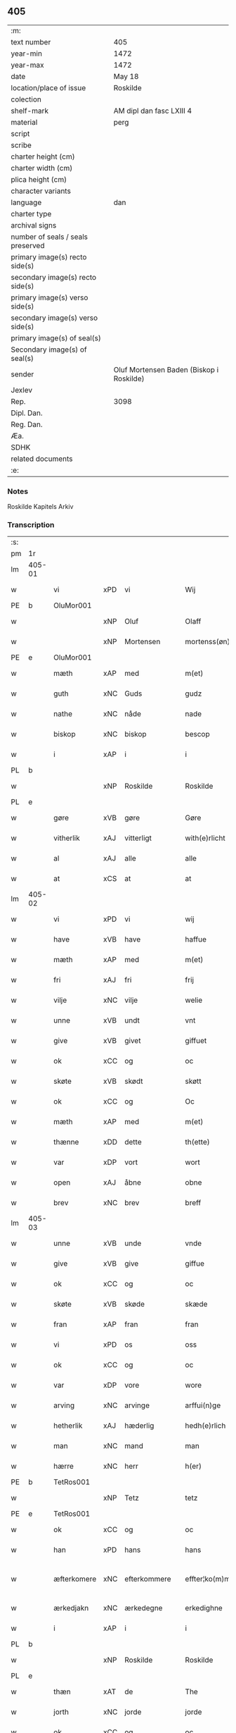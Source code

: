 ** 405

| :m:                               |                                          |
| text number                       | 405                                      |
| year-min                          | 1472                                     |
| year-max                          | 1472                                     |
| date                              | May 18                                   |
| location/place of issue           | Roskilde                                 |
| colection                         |                                          |
| shelf-mark                        | AM dipl dan fasc LXIII 4                 |
| material                          | perg                                     |
| script                            |                                          |
| scribe                            |                                          |
| charter height (cm)               |                                          |
| charter width (cm)                |                                          |
| plica height (cm)                 |                                          |
| character variants                |                                          |
| language                          | dan                                      |
| charter type                      |                                          |
| archival signs                    |                                          |
| number of seals / seals preserved |                                          |
| primary image(s) recto side(s)    |                                          |
| secondary image(s) recto side(s)  |                                          |
| primary image(s) verso side(s)    |                                          |
| secondary image(s) verso side(s)  |                                          |
| primary image(s) of seal(s)       |                                          |
| Secondary image(s) of seal(s)     |                                          |
| sender                            | Oluf Mortensen Baden (Biskop i Roskilde) |
| Jexlev                            |                                          |
| Rep.                              | 3098                                     |
| Dipl. Dan.                        |                                          |
| Reg. Dan.                         |                                          |
| Æa.                               |                                          |
| SDHK                              |                                          |
| related documents                 |                                          |
| :e:                               |                                          |

*** Notes
Roskilde Kapitels Arkiv

*** Transcription
| :s: |        |             |     |              |   |                    |             |   |   |   |   |     |   |   |    |               |
| pm  | 1r     |             |     |              |   |                    |             |   |   |   |   |     |   |   |    |               |
| lm  | 405-01 |             |     |              |   |                    |             |   |   |   |   |     |   |   |    |               |
| w   |        | vi          | xPD | vi           |   | Wij                | Wij         |   |   |   |   | dan |   |   |    |        405-01 |
| PE  | b      | OluMor001   |     |              |   |                    |             |   |   |   |   |     |   |   |    |               |
| w   |        |             | xNP | Oluf         |   | Olaff              | Olaﬀ        |   |   |   |   | dan |   |   |    |        405-01 |
| w   |        |             | xNP | Mortensen    |   | mortenss(øn)       | moꝛtenſ    |   |   |   |   | dan |   |   |    |        405-01 |
| PE  | e      | OluMor001   |     |              |   |                    |             |   |   |   |   |     |   |   |    |               |
| w   |        | mæth        | xAP | med          |   | m(et)              | mꝫ          |   |   |   |   | dan |   |   |    |        405-01 |
| w   |        | guth        | xNC | Guds         |   | gudz               | gudz        |   |   |   |   | dan |   |   |    |        405-01 |
| w   |        | nathe       | xNC | nåde         |   | nade               | nade        |   |   |   |   | dan |   |   |    |        405-01 |
| w   |        | biskop      | xNC | biskop       |   | bescop             | beſcop      |   |   |   |   | dan |   |   |    |        405-01 |
| w   |        | i           | xAP | i            |   | i                  | ı           |   |   |   |   | dan |   |   |    |        405-01 |
| PL  | b      |             |     |              |   |                    |             |   |   |   |   |     |   |   |    |               |
| w   |        |             | xNP | Roskilde     |   | Roskilde           | Roſkılde    |   |   |   |   | dan |   |   |    |        405-01 |
| PL  | e      |             |     |              |   |                    |             |   |   |   |   |     |   |   |    |               |
| w   |        | gøre        | xVB | gøre         |   | Gøre               | Gøꝛe        |   |   |   |   | dan |   |   |    |        405-01 |
| w   |        | vitherlik   | xAJ | vitterligt   |   | with(e)rlicht      | withꝝlıcht  |   |   |   |   | dan |   |   |    |        405-01 |
| w   |        | al          | xAJ | alle         |   | alle               | alle        |   |   |   |   | dan |   |   |    |        405-01 |
| w   |        | at          | xCS | at           |   | at                 | at          |   |   |   |   | dan |   |   |    |        405-01 |
| lm  | 405-02 |             |     |              |   |                    |             |   |   |   |   |     |   |   |    |               |
| w   |        | vi          | xPD | vi           |   | wij                | wij         |   |   |   |   | dan |   |   |    |        405-02 |
| w   |        | have        | xVB | have         |   | haffue             | haﬀue       |   |   |   |   | dan |   |   |    |        405-02 |
| w   |        | mæth        | xAP | med          |   | m(et)              | mꝫ          |   |   |   |   | dan |   |   |    |        405-02 |
| w   |        | fri         | xAJ | fri          |   | frij               | frij        |   |   |   |   | dan |   |   |    |        405-02 |
| w   |        | vilje       | xNC | vilje        |   | welie              | welıe       |   |   |   |   | dan |   |   |    |        405-02 |
| w   |        | unne        | xVB | undt         |   | vnt                | vnt         |   |   |   |   | dan |   |   |    |        405-02 |
| w   |        | give        | xVB | givet        |   | giffuet            | giﬀuet      |   |   |   |   | dan |   |   |    |        405-02 |
| w   |        | ok          | xCC | og           |   | oc                 | oc          |   |   |   |   | dan |   |   |    |        405-02 |
| w   |        | skøte       | xVB | skødt       |   | skøtt              | ſkøtt       |   |   |   |   | dan |   |   |    |        405-02 |
| w   |        | ok          | xCC | og           |   | Oc                 | Oc          |   |   |   |   | dan |   |   |    |        405-02 |
| w   |        | mæth        | xAP | med          |   | m(et)              | mꝫ          |   |   |   |   | dan |   |   |    |        405-02 |
| w   |        | thænne      | xDD | dette        |   | th(ette)           | thꝫͤ         |   |   |   |   | dan |   |   |    |        405-02 |
| w   |        | var         | xDP | vort         |   | wort               | woꝛt        |   |   |   |   | dan |   |   |    |        405-02 |
| w   |        | open        | xAJ | åbne         |   | obne               | obne        |   |   |   |   | dan |   |   |    |        405-02 |
| w   |        | brev        | xNC | brev         |   | breff              | bꝛeﬀ        |   |   |   |   | dan |   |   |    |        405-02 |
| lm  | 405-03 |             |     |              |   |                    |             |   |   |   |   |     |   |   |    |               |
| w   |        | unne        | xVB | unde         |   | vnde               | vnde        |   |   |   |   | dan |   |   |    |        405-03 |
| w   |        | give        | xVB | give         |   | giffue             | giﬀue       |   |   |   |   | dan |   |   |    |        405-03 |
| w   |        | ok          | xCC | og           |   | oc                 | oc          |   |   |   |   | dan |   |   |    |        405-03 |
| w   |        | skøte       | xVB | skøde        |   | skæde              | ſkæde       |   |   |   |   | dan |   |   |    |        405-03 |
| w   |        | fran        | xAP | fran          |   | fran               | fra        |   |   |   |   | dan |   |   |    |        405-03 |
| w   |        | vi          | xPD | os           |   | oss                | o          |   |   |   |   | dan |   |   |    |        405-03 |
| w   |        | ok          | xCC | og           |   | oc                 | oc          |   |   |   |   | dan |   |   |    |        405-03 |
| w   |        | var         | xDP | vore         |   | wore               | woꝛe        |   |   |   |   | dan |   |   |    |        405-03 |
| w   |        | arving      | xNC | arvinge      |   | arffui(n)ge        | arﬀuı̅ge     |   |   |   |   | dan |   |   |    |        405-03 |
| w   |        | hetherlik   | xAJ | hæderlig     |   | hedh(e)rlich       | hedhꝝlıch   |   |   |   |   | dan |   |   |    |        405-03 |
| w   |        | man         | xNC | mand         |   | man                | ma         |   |   |   |   | dan |   |   |    |        405-03 |
| w   |        | hærre       | xNC | herr         |   | h(er)              | h̅           |   |   |   |   | dan |   |   |    |        405-03 |
| PE  | b      | TetRos001   |     |              |   |                    |             |   |   |   |   |     |   |   |    |               |
| w   |        |             | xNP | Tetz         |   | tetz               | tetz        |   |   |   |   | dan |   |   |    |        405-03 |
| PE  | e      | TetRos001   |     |              |   |                    |             |   |   |   |   |     |   |   |    |               |
| w   |        | ok          | xCC | og           |   | oc                 | oc          |   |   |   |   | dan |   |   |    |        405-03 |
| w   |        | han         | xPD | hans         |   | hans               | han        |   |   |   |   | dan |   |   |    |        405-03 |
| w   |        | æfterkomere | xNC | efterkommere |   | effter¦ko(m)me(re) | eﬀter¦ko̅me |   |   |   |   | dan |   |   |    | 405-03-405-04 |
| w   |        | ærkedjakn   | xNC | ærkedegne    |   | erkedighne         | erkedighne  |   |   |   |   | dan |   |   |    |        405-04 |
| w   |        | i           | xAP | i            |   | i                  | i           |   |   |   |   | dan |   |   |    |        405-04 |
| PL  | b      |             |     |              |   |                    |             |   |   |   |   |     |   |   |    |               |
| w   |        |             | xNP | Roskilde     |   | Roskilde           | Roſkılde    |   |   |   |   | dan |   |   |    |        405-04 |
| PL  | e      |             |     |              |   |                    |             |   |   |   |   |     |   |   |    |               |
| w   |        | thæn        | xAT | de           |   | The                | The         |   |   |   |   | dan |   |   |    |        405-04 |
| w   |        | jorth       | xNC | jorde        |   | jorde              | ȷoꝛde       |   |   |   |   | dan |   |   |    |        405-04 |
| w   |        | ok          | xCC | og           |   | oc                 | oc          |   |   |   |   | dan |   |   |    |        405-04 |
| w   |        | grund       | xNC | grunde       |   | gru(n)de           | gru̅de       |   |   |   |   | dan |   |   |    |        405-04 |
| w   |        | sum         | xRP | som          |   | som                | ſo         |   |   |   |   | dan |   |   |    |        405-04 |
| w   |        | ligje       | xVB | ligge        |   | ligge              | ligge       |   |   |   |   | dan |   |   |    |        405-04 |
| w   |        | væsten      | xAJ | vesten       |   | westen             | weﬅe       |   |   |   |   | dan |   |   |    |        405-04 |
| w   |        | hos         | xAP | hos          |   | hoss               | ho         |   |   |   |   | dan |   |   |    |        405-04 |
| w   |        | ærkedjakn   | xNC | ærkedegns    |   | erkedieghns        | eꝛkedieghn |   |   |   |   | dan |   |   |    |        405-04 |
| lm  | 405-05 |             |     |              |   |                    |             |   |   |   |   |     |   |   |    |               |
| w   |        | garth       | xNC | gården       |   | gorden             | goꝛde      |   |   |   |   | dan |   |   |    |        405-05 |
| w   |        | ok          | xCC | og           |   | oc                 | oc          |   |   |   |   | dan |   |   |    |        405-05 |
| w   |        | forskreven  | xAJ | forskrevne   |   | for(skreffne)      | foꝛᷠͤ         |   |   |   |   | dan |   |   |    |        405-05 |
| w   |        | hærre       | xNC | herr         |   | h(er)              | h̅           |   |   |   |   | dan |   |   |    |        405-05 |
| w   |        | ærkedjakn   | xNC | ærkedegn     |   | erkedieghn         | erkediegh  |   |   |   |   | dan |   |   |    |        405-05 |
| w   |        | nu          | xAV | nu           |   | nw                 | nw          |   |   |   |   | dan |   |   |    |        405-05 |
| w   |        | inhæghne    | xVB | indhegnet    |   | indheyneth         | indheyneth  |   |   |   |   | dan |   |   |    |        405-05 |
| w   |        | ok          | xCC | og           |   | oc                 | oc          |   |   |   |   | dan |   |   |    |        405-05 |
| w   |        | i           | xAP | i            |   | i                  | i           |   |   |   |   | dan |   |   |    |        405-05 |
| w   |        | vare        | xNC | vare         |   | wære               | wæꝛe        |   |   |   |   | dan |   |   |    |        405-05 |
| w   |        | have        | xVB | havet         |   | haffuet            | haﬀuet      |   |   |   |   | dan |   |   |    |        405-05 |
| w   |        | til         | xAP | til          |   | til                | tıl         |   |   |   |   | dan |   |   |    |        405-05 |
| w   |        | æværthelik  | xAJ | everdelig    |   | ewerdelich         | ewerdelıch  |   |   |   |   | dan |   |   |    |        405-05 |
| lm  | 405-06 |             |     |              |   |                    |             |   |   |   |   |     |   |   |    |               |
| w   |        | eghe        | xNC | eje          |   | eye                | eye         |   |   |   |   | dan |   |   |    |        405-06 |
| w   |        | behalde     | xVB | beholde      |   | beholde            | beholde     |   |   |   |   | dan |   |   |    |        405-06 |
| w   |        | ok          | xCC | og           |   | oc                 | oc          |   |   |   |   | dan |   |   |    |        405-06 |
| w   |        | eghe        | xNC | eje          |   | eye                | eye         |   |   |   |   | dan |   |   |    |        405-06 |
| w   |        | skule       | xVB | skullende    |   | skulend(e)         | ſkulen     |   |   |   |   | dan |   |   |    |        405-06 |
| w   |        | hvilik      | xPD | hvilke       |   | Hwilke             | Hwılke      |   |   |   |   | dan |   |   |    |        405-06 |
| w   |        | jorth       | xNC | jorde        |   | jorde              | ȷoꝛde       |   |   |   |   | dan |   |   |    |        405-06 |
| w   |        | ok          | xCC | og           |   | oc                 | oc          |   |   |   |   | dan |   |   |    |        405-06 |
| w   |        | grund       | xNC | grunde       |   | gru(n)de           | gru̅de       |   |   |   |   | dan |   |   |    |        405-06 |
| w   |        | høghboren   | xAJ | højbårne     |   | Høghborne          | Høghboꝛne   |   |   |   |   | dan |   |   |    |        405-06 |
| w   |        | fyrste      | xNC | fyrste       |   | forste             | foꝛﬅe       |   |   |   |   | dan |   |   |    |        405-06 |
| w   |        | kunung      | xNC | kong         |   | koni(n)g           | konı̅g       |   |   |   |   | dan |   |   |    |        405-06 |
| lm  | 405-07 |             |     |              |   |                    |             |   |   |   |   |     |   |   |    |               |
| PE  | b      | RexKri003   |     |              |   |                    |             |   |   |   |   |     |   |   |    |               |
| w   |        |             | xNP | Kristoffer   |   | Cristoffer         | Cꝛiﬅoﬀer    |   |   |   |   | dan |   |   |    |        405-07 |
| PE  | e      | RexKri003   |     |              |   |                    |             |   |   |   |   |     |   |   |    |               |
| w   |        | ok          | xCC | og           |   | oc                 | oc          |   |   |   |   | dan |   |   |    |        405-07 |
| w   |        | kunung      | xNC | kong         |   | koni(n)g           | koni̅g       |   |   |   |   | dan |   |   |    |        405-07 |
| PE  | b      | RexChr001   |     |              |   |                    |             |   |   |   |   |     |   |   |    |               |
| w   |        |             | xNP | Christian    |   | Cristiern          | Cꝛiﬅıeꝛ    |   |   |   |   | dan |   |   |    |        405-07 |
| PE  | e      | RexChr001   |     |              |   |                    |             |   |   |   |   |     |   |   |    |               |
| w   |        | vi          | xPD | os           |   | oss                | o          |   |   |   |   | dan |   |   |    |        405-07 |
| w   |        | unne        | xVB | undt         |   | vnt                | vnt         |   |   |   |   | dan |   |   |    |        405-07 |
| w   |        | ok          | xCC | og           |   | oc                 | oc          |   |   |   |   | dan |   |   |    |        405-07 |
| w   |        | give        | xVB | givet        |   | giffueth           | gıﬀueth     |   |   |   |   | dan |   |   |    |        405-07 |
| w   |        | have        | xVB | have         |   | haffue             | haﬀue       |   |   |   |   | dan |   |   |    |        405-07 |
| w   |        | sum         | xRP | som          |   | som                | ſo         |   |   |   |   | dan |   |   |    |        405-07 |
| w   |        | thæn        | xAT | de           |   | the                | the         |   |   |   |   | dan |   |   |    |        405-07 |
| w   |        | brev        | xNC | brev         |   | breff              | bꝛeﬀ        |   |   |   |   | dan |   |   |    |        405-07 |
| w   |        | utvise      | xVB | udvise       |   | vtwise             | vtwiſe      |   |   |   |   | dan |   |   |    |        405-07 |
| lm  | 405-08 |             |     |              |   |                    |             |   |   |   |   |     |   |   |    |               |
| w   |        | ok          | xCC | og           |   | oc                 | oc          |   |   |   |   | dan |   |   |    |        405-08 |
| w   |        | inhalde     | xVB | indeholde    |   | ideholde           | ıdeholde    |   |   |   |   | dan |   |   |    |        405-08 |
| w   |        | vi          | xPD | vi           |   | wij                | wij         |   |   |   |   | dan |   |   |    |        405-08 |
| w   |        | forskreven  | xAJ | forskrevne   |   | for(skreffne)      | foꝛᷠͤ         |   |   |   |   | dan |   |   |    |        405-08 |
| w   |        | hærre       | xNC | herr         |   | h(er)              | h̅           |   |   |   |   | dan |   |   |    |        405-08 |
| w   |        | ærkedjakn   | xNC | ærkedegn     |   | erkedieghn         | erkedıegh  |   |   |   |   | dan |   |   |    |        405-08 |
| w   |        | thær        | xAV | der          |   | th(e)r             | thꝝ         |   |   |   |   | dan |   |   |    |        405-08 |
| w   |        | upa         | xAV | påne         |   | pane               | pane        |   |   |   |   | dan |   |   |    |        405-08 |
| PL  | b      |             |     |              |   |                    |             |   |   |   |   |     |   |   |    |               |
| w   |        |             | xVB | antvordet    |   | antwordith         | antwoꝛdith  |   |   |   |   | dan |   |   |    |        405-08 |
| PL  | e      |             |     |              |   |                    |             |   |   |   |   |     |   |   |    |               |
| w   |        | have        | xVB | have         |   | haffue             | haﬀue       |   |   |   |   | dan |   |   |    |        405-08 |
| w   |        | i           | xAP | i            |   | i                  | i           |   |   |   |   | dan |   |   |    |        405-08 |
| w   |        | sva         | xAV | så           |   | swo                | ſwo         |   |   |   |   | dan |   |   |    |        405-08 |
| lm  | 405-09 |             |     |              |   |                    |             |   |   |   |   |     |   |   |    |               |
| w   |        | mate        | xNC | måde         |   | mothe              | mothe       |   |   |   |   | dan |   |   |    |        405-09 |
| w   |        | at          | xCS | at           |   | at                 | at          |   |   |   |   | dan |   |   |    |        405-09 |
| w   |        | forskreven  | xAJ | forskrevne   |   | for(skreffne)      | foꝛᷠͤ         |   |   |   |   | dan |   |   |    |        405-09 |
| w   |        | hærre       | xNC | herr          |   | h(er)              | h̅           |   |   |   |   | dan |   |   |    |        405-09 |
| w   |        | ærkedjakn   | xNC | ærkedegn     |   | erkedieghn         | erkedıegh  |   |   |   |   | dan |   |   |    |        405-09 |
| w   |        | ok          | xCC | og           |   | oc                 | oc          |   |   |   |   | dan |   |   |    |        405-09 |
| w   |        | han         | xPD | hans         |   | hans               | han        |   |   |   |   | dan |   |   |    |        405-09 |
| w   |        | æfterkomere | xNC | efterkommere |   | effterko(m)me(re)  | eﬀterko̅me  |   |   |   |   | dan |   |   |    |        405-09 |
| w   |        | skule       | xVB | skulle       |   | skulle             | ſkulle      |   |   |   |   | dan |   |   |    |        405-09 |
| w   |        | late        | xVB | lade         |   | lathe              | lathe       |   |   |   |   | dan |   |   |    |        405-09 |
| w   |        | gøre        | xVB | gøre         |   | gøre               | gøꝛe        |   |   |   |   | dan |   |   |    |        405-09 |
| w   |        | thær        | xAV | der          |   | th(e)r             | thꝝ         |   |   |   |   | dan |   |   |    |        405-09 |
| w   |        | fore        | xAV | for          |   | fore               | foꝛe        |   |   |   |   | dan |   |   |    |        405-09 |
| lm  | 405-10 |             |     |              |   |                    |             |   |   |   |   |     |   |   |    |               |
| w   |        | guth        | xNC | Guds         |   | gudz               | gudz        |   |   |   |   | dan |   |   |    |        405-10 |
| w   |        | thjaneste   | xNC | tjeneste     |   | thieniste          | thıeniﬅe    |   |   |   |   | dan |   |   |    |        405-10 |
| w   |        | sum         | xRP | som          |   | som                | ſo         |   |   |   |   | dan |   |   |    |        405-10 |
| w   |        | vi          | xPD | vi           |   | wij                | wij         |   |   |   |   | dan |   |   |    |        405-10 |
| w   |        | mæth        | xAP | med          |   | m(et)              | mꝫ          |   |   |   |   | dan |   |   |    |        405-10 |
| w   |        | han         | xPD | ham          |   | hanom              | hano       |   |   |   |   | dan |   |   |    |        405-10 |
| w   |        | yver        | xAP | over         |   | offuer             | oﬀuer       |   |   |   |   | dan |   |   |    |        405-10 |
| w   |        | en          | xPD | ens          |   | eens               | een        |   |   |   |   | dan |   |   |    |        405-10 |
| w   |        | være        | xVB | ere          |   | ære                | æꝛe         |   |   |   |   | dan |   |   |    |        405-10 |
| w   |        | ok          | xCC | og           |   | Oc                 | Oc          |   |   |   |   | dan |   |   |    |        405-10 |
| w   |        | kænne       | xVB | kendes       |   | ke(n)nes           | ke̅ne       |   |   |   |   | dan |   |   |    |        405-10 |
| w   |        | vi          | xPD | os           |   | oss                | o          |   |   |   |   | dan |   |   |    |        405-10 |
| w   |        | æller       | xCC | eller        |   | eller              | eller       |   |   |   |   | dan |   |   |    |        405-10 |
| w   |        | var         | xDP | vore         |   | wore               | woꝛe        |   |   |   |   | dan |   |   |    |        405-10 |
| lm  | 405-11 |             |     |              |   |                    |             |   |   |   |   |     |   |   |    |               |
| w   |        | arving      | xNC | arvinge      |   | arffui(n)ge        | arﬀuı̅ge     |   |   |   |   | dan |   |   |    |        405-11 |
| w   |        | æfter       | xAP | efter        |   | effter             | eﬀter       |   |   |   |   | dan |   |   |    |        405-11 |
| w   |        | thænne      | xDD | denne        |   | th(en)n(e)         | th̅nͤ         |   |   |   |   | dan |   |   |    |        405-11 |
| w   |        | dagh        | xNC | dag          |   | dagh               | dagh        |   |   |   |   | dan |   |   |    |        405-11 |
| w   |        | ænge        | xPD | ingen        |   | engen              | enge       |   |   |   |   | dan |   |   |    |        405-11 |
| w   |        | rættighhet  | xNC | rettighed    |   | retticheet         | retticheet  |   |   |   |   | dan |   |   |    |        405-11 |
| w   |        | æller       | xCC | eller        |   | eller              | eller       |   |   |   |   | dan |   |   |    |        405-11 |
| w   |        | tiltal      | xNC | tiltal       |   | tiltal             | tiltal      |   |   |   |   | dan |   |   |    |        405-11 |
| w   |        | at          | xIM | at           |   | at                 | at          |   |   |   |   | dan |   |   |    |        405-11 |
| w   |        | have        | xVB | have         |   | haffue             | haﬀue       |   |   |   |   | dan |   |   |    |        405-11 |
| w   |        | til         | xAP | til          |   | til                | til         |   |   |   |   | dan |   |   |    |        405-11 |
| w   |        | foreskreven | xAJ | forskrevne   |   | for(skreffne)      | foꝛᷠͤ         |   |   |   |   | dan |   |   |    |        405-11 |
| lm  | 405-12 |             |     |              |   |                    |             |   |   |   |   |     |   |   |    |               |
| w   |        | jorth       | xNC | jorde        |   | jorde              | ȷoꝛde       |   |   |   |   | dan |   |   |    |        405-12 |
| w   |        | æller       | xCC | eller        |   | eller              | eller       |   |   |   |   | dan |   |   |    |        405-12 |
| w   |        | grund       | xNC | grunde       |   | grunde             | grunde      |   |   |   |   | dan |   |   |    |        405-12 |
| w   |        | i           | xAP | i            |   | j                  | ȷ           |   |   |   |   | dan |   |   |    |        405-12 |
| w   |        | noker       | xPD | nogen        |   | nogh(e)r           | noghꝝ       |   |   |   |   | dan |   |   |    |        405-12 |
| w   |        | mate        | xNC | måde         |   | mothe              | mothe       |   |   |   |   | dan |   |   |    |        405-12 |
| w   |        |             | lat |              |   | Jn                 | Jn          |   |   |   |   | lat |   |   |    |        405-12 |
| w   |        |             | lat |              |   | cui(us)            | cuı        |   |   |   |   | lat |   |   |    |        405-12 |
| w   |        |             | lat |              |   | rei                | rei         |   |   |   |   | lat |   |   |    |        405-12 |
| w   |        |             | lat |              |   | testi(m)o(nium)    | teﬅı̅oͫ       |   |   |   |   | lat |   |   |    |        405-12 |
| w   |        |             | lat |              |   | Secretu(m)         | ecretu̅     |   |   |   |   | lat |   |   |    |        405-12 |
| w   |        |             | lat |              |   | n(ost)r(u)m        | n̅r         |   |   |   |   | lat |   |   |    |        405-12 |
| w   |        |             | lat |              |   | p(rese)ntibus      | p̅ntıbu     |   |   |   |   | lat |   |   |    |        405-12 |
| lm  | 405-13 |             |     |              |   |                    |             |   |   |   |   |     |   |   |    |               |
| w   |        |             | lat |              |   | duxim(us)          | duxim      |   |   |   |   | lat |   |   |    |        405-13 |
| w   |        |             | lat |              |   | appendend(um)      | aenden    |   |   |   |   | lat |   |   |    |        405-13 |
| w   |        |             | lat |              |   | dat(um)            | datꝭ        |   |   |   |   | lat |   |   |    |        405-13 |
| PL  | b      |             |     |              |   |                    |             |   |   |   |   |     |   |   |    |               |
| w   |        |             | lat |              |   | Roskild(is)        | Roſkıl     |   |   |   |   | lat |   |   |    |        405-13 |
| PL  | e      |             |     |              |   |                    |             |   |   |   |   |     |   |   |    |               |
| w   |        |             | lat |              |   | feria              | feꝛıa       |   |   |   |   | lat |   |   |    |        405-13 |
| w   |        |             | lat |              |   | s(e)c(un)da        | ſc̅da        |   |   |   |   | lat |   |   |    |        405-13 |
| w   |        |             | lat |              |   | penthecostes       | penthecoﬅe |   |   |   |   | lat |   |   |    |        405-13 |
| w   |        |             | lat |              |   | Anno               | Anno        |   |   |   |   | lat |   |   |    |        405-13 |
| w   |        |             | lat |              |   | a                  | a           |   |   |   |   | lat |   |   |    |        405-13 |
| w   |        |             | lat |              |   | Nativi(tate)       | Nativiͭͤ      |   |   |   |   | lat |   |   |    |        405-13 |
| lm  | 405-14 |             |     |              |   |                    |             |   |   |   |   |     |   |   |    |               |
| w   |        |             | lat |              |   | d(omi)nj           | dn̅ȷ         |   |   |   |   | lat |   |   |    |        405-14 |
| n   |        |             | lat |              |   | mcdlxx             | cdlxx      |   |   |   |   | lat |   |   | =  |        405-14 |
| w   |        |             | lat |              |   | s(e)c(un)do        | ſ̅cdo        |   |   |   |   | lat |   |   | == |        405-14 |
| :e: |        |             |     |              |   |                    |             |   |   |   |   |     |   |   |    |               |
